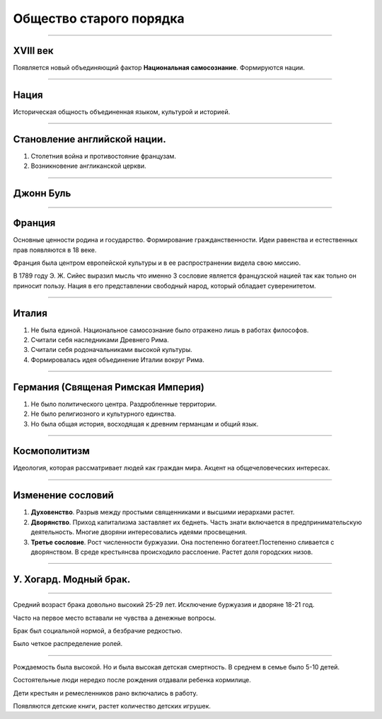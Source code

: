========================
Общество старого порядка
========================

.. image:: img/1.jpeg

----

XVIII век
---------
Появляется новый объединяющий фактор **Национальная самосознание**. Формируются нации.

----

Нация
-----

Историческая общность объединенная языком, культурой и историей.

----

Становление английской нации.
-----------------------------

1. Столетния война и противостояние французам.
2. Возникновение англиканской церкви.

----

Джонн Буль
----------

.. image:: img/2.jpg

----

Франция
-------

Основные ценности родина и государство. Формирование гражданственности. Идеи равенства и естественных прав появляются в 18 веке.

Франция была центром европейской культуры и в ее распространении видела свою миссию.

В 1789 году Э. Ж. Сийес выразил мысль что именно 3 сословие является французской нацией так как тольно он приносит пользу. Нация в его представлении свободный народ, который обладает суверенитетом.

----

Италия
------

1. Не была единой. Национальное самосознание было отражено лишь в работах философов.
2. Считали себя наследниками Древнего Рима.
3. Считали себя родоначальниками высокой культуры.
4. Формировалась идея объединение Италии вокруг Рима.

----

Германия (Священая Римская Империя)
-----------------------------------

1. Не было политического центра. Раздробленные территории.
2. Не было религиозного и культурного единства.
3. Но была общая история, восходящая к древним германцам и общий язык.

----

Космополитизм
-------------

Идеология, которая рассматривает людей как граждан мира. Акцент на общечеловеческих интересах.

----

Изменение сословий
------------------

1. **Духовенство**. Разрыв между простыми священниками и высшими иерархами растет.
2. **Дворянство**. Приход капитализма заставляет их беднеть. Часть знати включается в предпринимательскую деятельность. Многие дворяни интересовались идеями просвещения. 
3. **Третье сословие**. Рост численности буржуазии. Она постепенно богатеет.Постепенно сливается с дворянством. В среде крестьянсва происходило расслоение. Растет доля городских низов.

----

У. Хогард. Модный брак.
-----------------------

.. image:: img/3.jpg

----

Средний возраст брака довольно высокий 25-29 лет. Исключение буржуазия и дворяне 18-21 год.

Часто на первое место вставали не чувства а денежные вопросы. 

Брак был социальной нормой, а безбрачие редкостью.

Было четкое распределение ролей.

----

Рождаемость была высокой. Но и была высокая детская смертность. В среднем в семье было 5-10 детей. 

Состоятельные люди нередко после рождения отдавали ребенка кормилице. 

Дети крестьян и ремесленников рано включались в работу.

Появляются детские книги, растет количество детских игрушек.
